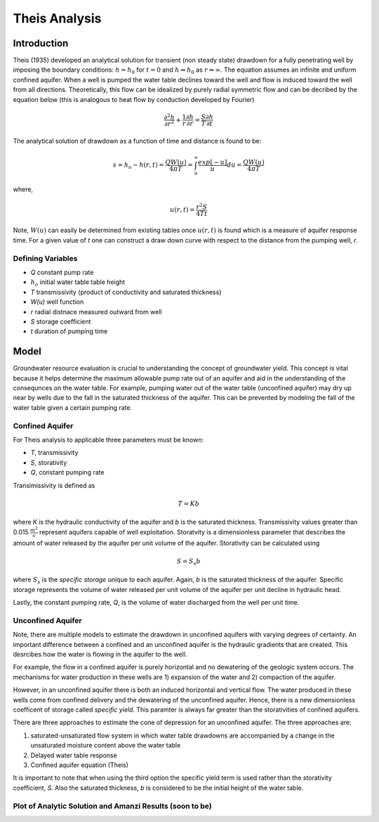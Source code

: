 Theis Analysis
===============

Introduction
-------------

Theis (1935) developed an analytical solution for transient (non
steady state) drawdown for a fully penetrating well by imposing the
boundary conditions: :math:`h = h_0` for :math:`t = 0` and 
:math:`h \Rightarrow h_0` as :math:`r \Rightarrow \infty`.  The equation
assumes an infinite and uniform confined aquifer.  When a well is
pumped the water table declines toward the well and flow is induced
toward the well from all directions. Theoretically, this flow can be
idealized by purely radial symmetric flow and can be decribed by the
equation below (this is analogous to heat flow by conduction developed
by Fourier)

.. math:: \frac{\partial^2 h}{\partial r^2} 
   + \frac{1}{r} \frac{\partial h}{\partial r} 
   = \frac{S}{T} \frac{\partial h}{\partial t}

The analytical solution of drawdown as a function of time and distance
is found to be:

.. math:: s = h_o - h(r,t) = \frac{Q W(u)}{4 \pi T} 
   = \int_u^\infty \frac{exp[-u]}{u} du = \frac{Q W(u)}{4\pi T}

where, 

.. math:: u(r,t) = \frac{r^2 S}{4 T t}

Note, :math:`W(u)` can easily be determined from existing tables once
:math:`u(r, t)` is found which is a measure of aquifer response time. For a
given value of *t* one can construct a draw down curve with respect to
the distance from the pumping well, *r*.

Defining Variables
~~~~~~~~~~~~~~~~~~~~

* *Q* constant pump rate
* :math:`h_o` initial water table table height
* *T* transmissivity (product of conductivity and saturated thickness)
* *W(u)* well function
* *r* radial distnace measured outward from well
* *S* storage coefficient 
* *t* duration of pumping time

Model
-----

Groundwater resource evaluation is crucial to understanding the
concept of groundwater yield. This concept is vital because it helps
determine the maximum allowable pump rate out of an aquifer and aid in
the understanding of the consequnces on the water table.  For example,
pumping water out of the water table (unconfined aquifer) may dry up
near by wells due to the fall in the saturated thickness of the
aquifer. This can be prevented by modeling the fall of the water table
given a certain pumping rate.

Confined Aquifer
~~~~~~~~~~~~~~~~

For Theis analysis to applicable three parameters must be known:

* *T*, transmissivity
* *S*, storativity
* *Q*, constant pumping rate

Transimissivity is defined as 

.. math:: T = Kb

where *K* is the hydraulic conductivity of the aquifer and *b* is the
saturated thickness.  Transmissivity values greater than 0.015
:math:`\frac{m^2}{s}` represent aquifers capable of well exploitation.
Storatvity is a dimensionless parameter that describes the amount of
water released by the aquifer per unit volume of the aquifer.
Storativity can be calculated using

.. math:: S = S_s b

where :math:`S_s` is the *specific storage* unique to each aquifer.
Again, *b* is the saturated thickness of the aquifer.  Specific
storage represents the volume of water released per unit volume of the
aquifer per unit decline in hydraulic head.

Lastly, the constant pumping rate, *Q*, is the volume of water
discharged from the well per unit time.

Unconfined Aquifer
~~~~~~~~~~~~~~~~~~

Note, there are multiple models to estimate the drawdown in unconfined
aquifers with varying degrees of certainty.  An important difference
between a confined and an unconfined aquifer is the hydraulic
gradients that are created.  This desrcibes how the water is flowing
in the aquifer to the well.

For example, the flow in a confined aquifer is purely horizontal and
no dewatering of the geologic system occurs.  The mechanisms for water
production in these wells are 1) expansion of the water and 2)
compaction of the aquifer.

However, in an unconfined aquifer there is both an induced horizontal
and vertical flow.  The water produced in these wells come from
confined delivery and the dewatering of the unconfined aquifer.
Hence, there is a new dimensionless coefficent of storage called
*specific yield*.  This paramter is always far greater than the
storativities of confined aquifers.

There are three approaches to estimate the cone of depression for an
unconfined aquifer.  The three approaches are:

1. saturated-unsaturated flow system in which water table drawdowns
   are accompanied by a change in the unsaturated moisture content
   above the water table
2. Delayed water table response
3. Confined aquifer equation (Theis)

It is important to note that when using the third option the specific
yield term is used rather than the storativity coefficient, *S*.  Also
the saturated thickness, *b* is considered to be the initial height of
the water table.


Plot of Analytic Solution and Amanzi Results (soon to be)
~~~~~~~~~~~~~~~~~~~~~~~~~~~~~~~~~~~~~~~~~~~~~~~~~~~~~~~~~~

.. plot:: prototype/transient-theis/theis.py
